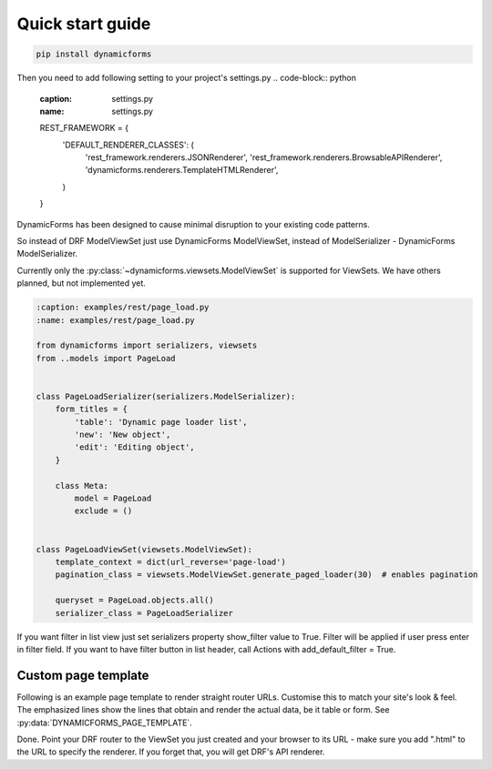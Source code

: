 Quick start guide
=================

.. code-block:: bash

   pip install dynamicforms

Then you need to add following setting to your project's settings.py
.. code-block:: python

   :caption: settings.py
   :name: settings.py

   REST_FRAMEWORK = {
       'DEFAULT_RENDERER_CLASSES': (
           'rest_framework.renderers.JSONRenderer',
           'rest_framework.renderers.BrowsableAPIRenderer',
           'dynamicforms.renderers.TemplateHTMLRenderer',
       )
   }


DynamicForms has been designed to cause minimal disruption to your existing code patterns.

So instead of DRF ModelViewSet just use DynamicForms ModelViewSet, instead of ModelSerializer - DynamicForms
ModelSerializer.

Currently only the :py:class:`~dynamicforms.viewsets.ModelViewSet` is supported for ViewSets. We have others planned,
but not implemented yet.

.. code-block:: python

   :caption: examples/rest/page_load.py
   :name: examples/rest/page_load.py

   from dynamicforms import serializers, viewsets
   from ..models import PageLoad


   class PageLoadSerializer(serializers.ModelSerializer):
       form_titles = {
           'table': 'Dynamic page loader list',
           'new': 'New object',
           'edit': 'Editing object',
       }

       class Meta:
           model = PageLoad
           exclude = ()


   class PageLoadViewSet(viewsets.ModelViewSet):
       template_context = dict(url_reverse='page-load')
       pagination_class = viewsets.ModelViewSet.generate_paged_loader(30)  # enables pagination

       queryset = PageLoad.objects.all()
       serializer_class = PageLoadSerializer


.. code-block:: python
   :caption: examples/models.py  (excerpt)
   :name: examples/models.py

   from django.db import models

   class PageLoad(models.Model):
       """
       Shows how DynamicForms handles dynamic loading of many records in ViewSet result
       """
       description = models.CharField(max_length=20, help_text='Item description')


If you want filter in list view just set serializers property show_filter value to True. Filter will be applied if user
press enter in filter field. If you want to have filter button in list header, call Actions with
add_default_filter = True.

.. code-block:: python
   :caption: examples/filter.py
   :name: examples/filter.py

   from dynamicforms import serializers, viewsets
   from dynamicforms.action import Actions
   from ..models import Filter


   class FilterSerializer(serializers.ModelSerializer):
       form_titles = {
           'table': 'Dynamic filter list',
           'new': 'New object',
           'edit': 'Editing object',
       }
       actions = Actions(add_default_crud=True, add_default_filter=True)
       show_filter = True

       class Meta:
           model = Filter
           exclude = ()


   class FilterViewSet(viewsets.ModelViewSet):
       template_context = dict(url_reverse='filter')
       pagination_class = viewsets.ModelViewSet.generate_paged_loader(30)  # enables pagination

       queryset = Filter.objects.all()
       serializer_class = FilterSerializer


Custom page template
--------------------

Following is an example page template to render straight router URLs. Customise this to match your site's look & feel.
The emphasized lines show the lines that obtain and render the actual data, be it table or form.
See :py:data:`DYNAMICFORMS_PAGE_TEMPLATE`.

.. code-block:: django
   :caption: examples/templates/examples/page.html
   :name: examples/templates/examples/page.html
   :emphasize-lines: 12, 17, 20

   {% extends 'examples/base.html' %}
   {% load dynamicforms %}
   {% block title %}
     {{ serializer.page_title }}
   {% endblock %}
   {% block body %}
     {% get_data_template as data_template %}

   <div class="{{ DYNAMICFORMS.bs_card_class }}">
     <div class="{{ DYNAMICFORMS.bs_card_header }}">
       {{ serializer.page_title }}
       {% if serializer.render_type == 'table' %}{% render_table_commands serializer 'header' %}{% endif %}
     </div>
     <div class="{{ DYNAMICFORMS.bs_card_body }}">
       {% include data_template with serializer=serializer data=data %}
     </div>
   </div>
   {% endblock %}


Done. Point your DRF router to the ViewSet you just created and your browser to its URL - make sure you add ".html" to
the URL to specify the renderer. If you forget that, you will get DRF's API renderer.
